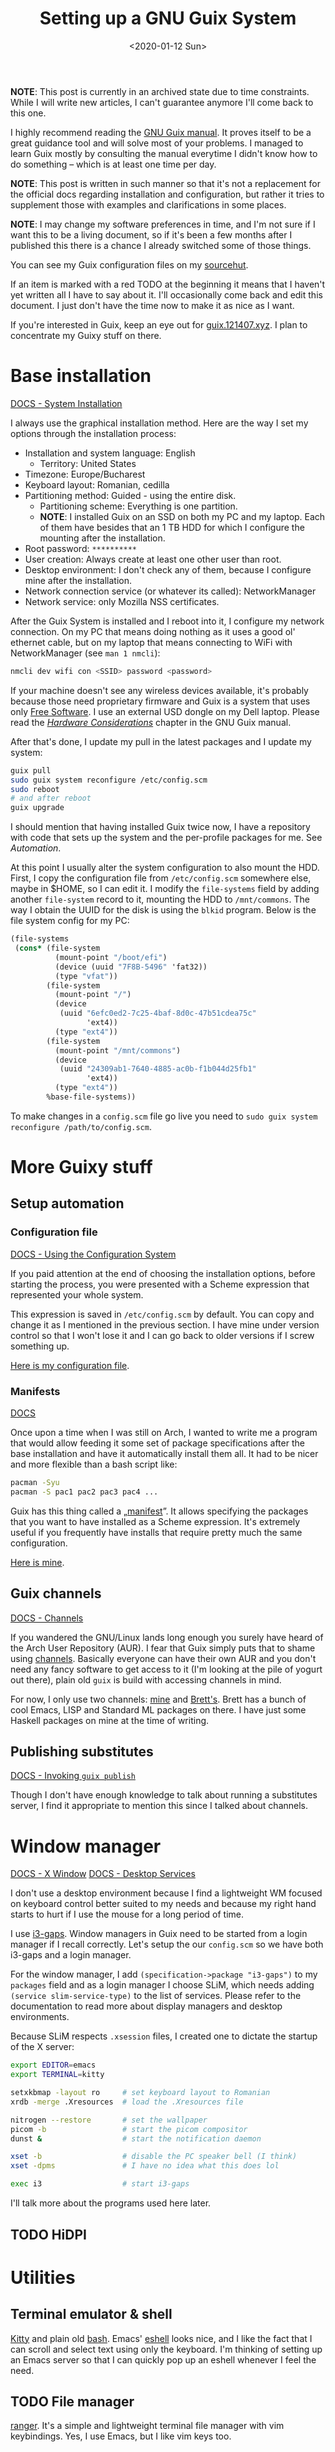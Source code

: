 #+TITLE: Setting up a GNU Guix System
#+DATE: <2020-01-12 Sun>
#+OPTIONS: toc:t

*NOTE*: This post is currently in an archived state due to time
constraints. While I will write new articles, I can't guarantee
anymore I'll come back to this one.

I highly recommend reading the [[https://guix.gnu.org/manual/en/][GNU Guix manual]]. It proves itself to be a great
guidance tool and will solve most of your problems. I managed to learn Guix
mostly by consulting the manual everytime I didn't know how to do something --
which is at least one time per day.

*NOTE*: This post is written in such manner so that it's not a replacement for
the official docs regarding installation and configuration, but rather it tries
to supplement those with examples and clarifications in some places.

*NOTE*: I may change my software preferences in time, and I'm not sure if I want
this to be a living document, so if it's been a few months after I published
this there is a chance I already switched some of those things.

You can see my Guix configuration files on my [[https://git.sr.ht/~brown121407/guix-cfg/tree/master/machines/121408/][sourcehut]].

If an item is marked with a red TODO at the beginning it means that I haven't
yet written all I have to say about it. I'll occasionally come back and edit
this document. I just don't have the time now to make it as nice as I want.

If you're interested in Guix, keep an eye out for [[https://guix.121407.xyz][guix.121407.xyz]]. I plan to
concentrate my Guixy stuff on there.

* Base installation
[[https://guix.gnu.org/manual/en/html_node/System-Installation.html#System-Installation][DOCS - System Installation]]

I always use the graphical installation method. Here are the way I set my
options through the installation process:
- Installation and system language: English
  - Territory: United States
- Timezone: Europe/Bucharest
- Keyboard layout: Romanian, cedilla
- Partitioning method: Guided - using the entire disk.
  - Partitioning scheme: Everything is one partition.
  - *NOTE*: I installed Guix on an SSD on both my PC and my laptop. Each of them
    have besides that an 1 TB HDD for which I configure the mounting after the
    installation.
- Root password: =**********=
- User creation: Always create at least one other user than root.
- Desktop environment: I don't check any of them, because I configure mine after the installation.
- Network connection service (or whatever its called): NetworkManager
- Network service: only Mozilla NSS certificates.

After the Guix System is installed and I reboot into it, I configure my network connection. On my PC that means doing nothing as it uses a good ol' ethernet cable, but on my laptop that means connecting to WiFi with NetworkManager (see =man 1 nmcli=):

#+BEGIN_SRC bash
nmcli dev wifi con <SSID> password <password>
#+END_SRC

If your machine doesn't see any wireless devices available, it's probably because those need proprietary firmware and Guix is a system that uses only [[https://www.gnu.org/philosophy/free-sw.en.html][Free Software]]. I use an external USD dongle on my Dell laptop. Please read the /[[https://guix.gnu.org/manual/en/html_node/Hardware-Considerations.html#Hardware-Considerations][Hardware Considerations]]/ chapter in the GNU Guix manual.

After that's done, I update my pull in the latest packages and I update my system:

#+BEGIN_SRC bash
guix pull
sudo guix system reconfigure /etc/config.scm
sudo reboot
# and after reboot
guix upgrade
#+END_SRC

I should mention that having installed Guix twice now, I have a repository with code that sets up the system and the per-profile packages for me. See [[*Setup automation][Automation]].

At this point I usually alter the system configuration to also mount the HDD. First, I copy the configuration file from =/etc/config.scm= somewhere else, maybe in $HOME, so I can edit it. I modify the ~file-systems~ field by adding another ~file-system~ record to it, mounting the HDD to =/mnt/commons=. The way I obtain the UUID for the disk is using the =blkid= program. Below is the file system config for my PC:

#+BEGIN_SRC scheme
(file-systems
 (cons* (file-system
          (mount-point "/boot/efi")
          (device (uuid "7F8B-5496" 'fat32))
          (type "vfat"))
        (file-system
          (mount-point "/")
          (device
           (uuid "6efc0ed2-7c25-4baf-8d0c-47b51cdea75c"
                 'ext4))
          (type "ext4"))
        (file-system
          (mount-point "/mnt/commons")
          (device
           (uuid "24309ab1-7640-4885-ac0b-f1b044d25fb1"
                 'ext4))
          (type "ext4"))
        %base-file-systems))
#+END_SRC

To make changes in a =config.scm= file go live you need to ~sudo guix system reconfigure /path/to/config.scm~.

* More Guixy stuff
** Setup automation
*** Configuration file
[[https://guix.gnu.org/manual/en/html_node/Using-the-Configuration-System.html#Using-the-Configuration-System][DOCS - Using the Configuration System]]

If you paid attention at the end of choosing the installation options, before starting the process, you were presented with a Scheme expression that represented your whole system.

This expression is saved in =/etc/config.scm= by default. You can copy and change it as I mentioned in the previous section. I have mine under version control so that I won't lose it and I can go back to older versions if I screw something up.

[[https://git.sr.ht/~brown121407/guix-cfg/tree/master/machines/121408/config.scm][Here is my configuration file]].

*** Manifests
[[https://guix.gnu.org/manual/en/html_node/Invoking-guix-package.html#profile_002dmanifest][DOCS]]

Once upon a time when I was still on Arch, I wanted to write me a program that would allow feeding it some set of package specifications after the base installation and have it automatically install them all. It had to be nicer and more flexible than a bash script like:

#+BEGIN_SRC bash
pacman -Syu
pacman -S pac1 pac2 pac3 pac4 ...
#+END_SRC

Guix has this thing called a „[[https://guix.gnu.org/manual/en/html_node/Invoking-guix-package.html#profile_002dmanifest][manifest]]”. It allows specifying the packages that you want to have installed as a Scheme expression. It's extremely useful if you frequently have installs that require pretty much the same configuration.

[[https://git.sr.ht/~brown121407/guix-cfg/tree/master/machines/121408/manifests/main.scm][Here is mine]].

** Guix channels
[[https://guix.gnu.org/manual/devel/en/html_node/Channels.html][DOCS - Channels]]

If you wandered the GNU/Linux lands long enough you surely have heard of the Arch User Repository (AUR). I fear that Guix simply puts that to shame using [[https://guix.gnu.org/manual/devel/en/html_node/Channels.html][channels]]. Basically everyone can have their own AUR and you don't need any fancy software to get access to it (I'm looking at the pile of yogurt out there), plain old =guix= is build with accessing channels in mind.

For now, I only use two channels: [[https://git.sr.ht/~brown121407/guix.121407.xyz][mine]] and [[https://git.sr.ht/~brettgilio/cfg][Brett's]]. Brett has a bunch of cool Emacs, LISP and Standard ML packages on there. I have just some Haskell packages on mine at the time of writing.

** Publishing substitutes
[[https://guix.gnu.org/manual/en/html_node/Invoking-guix-publish.html][DOCS - Invoking =guix publish=]]

Though I don't have enough knowledge to talk about running a substitutes server, I find it appropriate to mention this since I talked about channels.

* Window manager
[[https://guix.gnu.org/manual/en/html_node/X-Window.html#X-Window][DOCS - X Window]]
[[https://guix.gnu.org/manual/en/html_node/Desktop-Services.html#Desktop-Services][DOCS - Desktop Services]]

I don't use a desktop environment because I find a lightweight WM focused on keyboard control better suited to my needs and because my right hand starts to hurt if I use the mouse for a long period of time.

I use [[https://github.com/Airblader/i3][i3-gaps]]. Window managers in Guix need to be started from a login manager if I recall correctly. Let's setup the our =config.scm= so we have both i3-gaps and a login manager. 

For the window manager, I add ~(specification->package "i3-gaps")~ to my ~packages~ field and as a login manager I choose SLiM, which needs adding ~(service slim-service-type)~ to the list of services. Please refer to the documentation to read more about display managers and desktop environments.

Because SLiM respects =.xsession= files, I created one to dictate the startup of the X server:

#+BEGIN_SRC bash
export EDITOR=emacs
export TERMINAL=kitty

setxkbmap -layout ro     # set keyboard layout to Romanian
xrdb -merge .Xresources  # load the .Xresources file

nitrogen --restore       # set the wallpaper
picom -b                 # start the picom compositor
dunst &                  # start the notification daemon

xset -b                  # disable the PC speaker bell (I think)
xset -dpms               # I have no idea what this does lol

exec i3                  # start i3-gaps
#+END_SRC

I'll talk more about the programs used here later.

** TODO HiDPI

* Utilities
** Terminal emulator & shell
[[https://sw.kovidgoyal.net/kitty/index.html][Kitty]] and plain old [[https://www.gnu.org/software/bash/][bash]]. Emacs' [[https://www.gnu.org/software/emacs/manual/html_mono/eshell.html][eshell]] looks nice, and I like the fact that I can scroll and select text using only the keyboard. I'm thinking of setting up an Emacs server so that I can quickly pop up an eshell whenever I feel the need.

** TODO File manager
[[https://ranger.github.io/][ranger]]. It's a simple and lightweight terminal file manager with vim keybindings. Yes, I use Emacs, but I like vim keys too.

For ranger to properly recognize file types you need to install the =file= package. It can also display previews of photos, videos or PDFs.

** Music player
I only occasionally listen to music I have downloaded on my machines, and I do that using [[https://github.com/cmus/cmus][cmus]].

** Video player
Since I found [[https://mpv.io/][mpv]], I haven't even looked for alternatives.

** Wallpapers
For setting the current wallpaper I use [[https://github.com/l3ib/nitrogen/][nitrogen]]. The actual wallpapers are "stolen" from [[https://github.com/LukeSmithxyz/wallpapers][Luke Smith's repository]]. I really recommend checking it out if you don't have the time to manually search for that one perfect wallpaper across the entire internet.

** Compositor
I use [[https://github.com/yshui/picom][picom]] to get transparent backgrounds on my terminal and also on Emacs. Fun fact: I'm the one that packaged picom for Guix. I found it hard to get my hands on an example configuration for picom so [[../assets/picom.conf][here's mine]] (which is taken from [[https://www.reddit.com/r/linux/comments/44kkrv/nvidia_screen_tearing/czqvs5r/][Reddit]], where the poster took it from [[http://duncanlock.net/blog/2013/06/07/how-to-switch-to-compton-for-beautiful-tear-free-compositing-in-xfce/][here]]) for anyone that may need it.

** Text editor
[[https://www.gnu.org/software/emacs/][GNU Emacs]]. See the [[* Emacs][Emacs]] section of this post.

* Fonts, icons and cursors
For setting those up, see my other post, GNU Guix System: [[./2019-12-29-guix-fonts-cursors-icons.org][Fonts, icons and cursors]].

My monospace font is Fira Code. I don't care about icons because I don't have a desktop environment or a graphical file manager, but regarding cursors, I use Adwaita. The default X cursors aren't /that/ bad, but they don't scale well on HiDPI displays.

* Typesetting
For typesetting documents I used to use raw [[https://www.latex-project.org/][LaTeX]] until I found [[https://orgmode.org/][Org mode]]. Since I don't need extra fancy stuff (though I think you can use LaTeX from Org to do anything you want) and I care about easily exporting to both PDF and HTML (not saying that you can't do that with LaTeX, but I find it easier with Org), nowadays I use Org for most of my documents. This article is written in Org and my school assignements and notes are written in Org.

For LaTeX, guix provides the TeX Live distribution with a lot of packages in the =texlive= package.

Emacs already includes Org mode by default in the latest versions, but if you want to have the newer Org, I recommend installing =emacs-org= with Guix. For my Emacs configuration for Org, see the [[* Emacs][Emacs]] section.

* TODO Web Browser
I use IceCat and eww. I really respect what the GNU people have done with Firefox to create its libre variant.

- talk about removing addons (and freedoms along with them) and what sites that i use need them disabled because I know people complain about "the Guix Firefox"

* Programming
** TODO Scheme
*** TODO GNU Guile
Guix comes with Guile preinstalled, because it's built on it. But if you want to do some Scheme development using GNU Guile you want to explicitly install it in your profile. That way, it will automatically add ~$HOME/.guix-profile/share/guile/site/$VERSION~ to its [[https://www.gnu.org/software/guile/manual/html_node/Load-Paths.html][~%load-path~ variable]].

- geiser

** TODO Standard ML
** TODO Haskell
- stack and cabal don't work
- custom channel

** TODO OCaml
- works really well
- opam is great
- utop

** TODO C/C++
- gcc-toolchain
- ccls

* Databases
[[https://guix.gnu.org/manual/en/html_node/Database-Services.html#Database-Services][DOCS - Database Services]]

See my next post, [[./2020-01-14-guix-databases.org][GNU Guix: Databases]].

* TODO Emacs
- guix
- magit
- org mode
- theme
- geiser
- how those things help me contribute to Guix

-------

This post has become longer than I expected. I hope it helps some of you looking to try setting up their own Guix machines.

Writing those posts is extremely fun, but also very time consuming. If you got any value of any of my writings, I invite you to consider [[https://brown.121407.xyz/donate.html][donating]] to express your support, enabling me to worry a bit less about life, to add more articles and to contribute more to Free Software projects.

